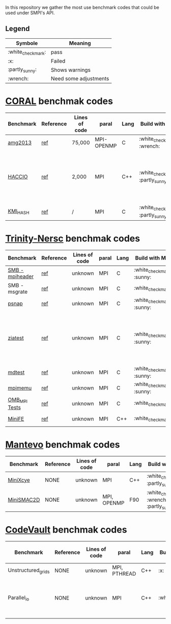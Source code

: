 # SMPI-benchmarks
In this repository we gather the most use benchmark codes that could be used under SMPI's API. 
** Legend 
| Symbole  | Meaning |
|----------+---------|
| :white_check_mark: | pass |
| :x: | Failed |
| :partly_sunny: | Shows warnings | 
| :wrench: | Need some adjustments | 

* [[https://asc.llnl.gov/CORAL-benchmarks/][CORAL]] benchmak codes 
| Benchmark  | Reference | Lines of code | paral | Lang | Build with MPI | Run with MPI | Build with SMPI | about SMPI test |
|------------+-----------+---------------+-------+------+----------------+--------------+---------+-----------------|
| [[https://asc.llnl.gov/CORAL-benchmarks/Throughput/amg20130624.tgz][amg2013]] | [[https://asc.llnl.gov/CORAL-benchmarks/Summaries/AMG2013_Summary_v2.3.pdf][ref]] | 75,000 | MPI-OPENMP | C | :white_check_mark: :wrench: | :white_check_mark: | :white_check_mark: | deadlock |
| [[https://asc.llnl.gov/CORAL-benchmarks/Skeleton/HACC_IO.tar.gz][HACCIO]] | [[https://asc.llnl.gov/CORAL-benchmarks/Summaries/HACC_IO_Summary_v1.0.pdf][ref]] | 2,000 | MPI | C++ | :white_check_mark: :partly_sunny: | :white_check_mark: | :x: | Building issue due to using smpicxx instead of mpicxx |
| [[https://asc.llnl.gov/CORAL-benchmarks/Datacentric/KMI_HASH_CORAL.tar.gz][KMI_HASH]] | [[https://asc.llnl.gov/CORAL-benchmarks/Summaries/KMI_Summary_v1.1.pdf][ref]] | / | MPI | C | :white_check_mark: :partly_sunny: | :white_check_mark: | :x: | Building issue |

* [[http://www.nersc.gov/users/computational-systems/cori/nersc-8-procurement/trinity-nersc-8-rfp/nersc-8-trinity-benchmarks/][Trinity-Nersc]] benchmak codes
| Benchmark  | Reference | Lines of code | paral | Lang | Build with MPI | Run with MPI | Build with SMPI | about SMPI test |
|------------+-----------+---------------+-------+------+----------------+--------------+---------+-----------------|
| [[http://www.nersc.gov/assets/Trinity--NERSC-8-RFP/Benchmarks/Jan9/smb1.0-1.tar][SMB - mpiheader]] | [[http://www.nersc.gov/users/computational-systems/cori/nersc-8-procurement/trinity-nersc-8-rfp/nersc-8-trinity-benchmarks/smb/][ref]] | unknown | MPI | C |  :white_check_mark: :sunny: | :white_check_mark: | :white_check_mark: | slow |
| SMB - msgrate | [[http://www.nersc.gov/users/computational-systems/cori/nersc-8-procurement/trinity-nersc-8-rfp/nersc-8-trinity-benchmarks/smb/][ref]] | unknown | MPI | C | :white_check_mark: | :x: | :x: | Building issue |
| [[http://www.nersc.gov/assets/Trinity--NERSC-8-RFP/Benchmarks/June28/psnap-1.2June28.tar][psnap]] | [[http://www.nersc.gov/users/computational-systems/cori/nersc-8-procurement/trinity-nersc-8-rfp/nersc-8-trinity-benchmarks/psnap/][ref]] | unknown | MPI | C |  :white_check_mark: :sunny: | :white_check_mark: | :white_check_mark: | deadlock |
| [[http://www.nersc.gov/assets/Trinity--NERSC-8-RFP/Benchmarks/Jan9/ziatest.tar][ziatest]] | [[http://www.nersc.gov/users/computational-systems/cori/nersc-8-procurement/trinity-nersc-8-rfp/nersc-8-trinity-benchmarks/ziatest/][ref]] | unknown | MPI | C |  :white_check_mark: :sunny: | :white_check_mark: | :x: | it's required by MPI-2, this is currently not supported by SMPI |
| [[http://www.nersc.gov/assets/Trinity--NERSC-8-RFP/Benchmarks/Mar29/mdtest-1.8.4.tar][mdtest]] | [[http://www.nersc.gov/users/computational-systems/cori/nersc-8-procurement/trinity-nersc-8-rfp/nersc-8-trinity-benchmarks/mdtest/][ref]] | unknown | MPI | C | :white_check_mark: :sunny: | :white_check_mark: | :white_check_mark: | work well |
| [[http://www.nersc.gov/assets/Trinity--NERSC-8-RFP/Benchmarks/July5/mpimemu-1.0-rc6July5.tar][mpimemu]] | [[http://www.nersc.gov/users/computational-systems/cori/nersc-8-procurement/trinity-nersc-8-rfp/nersc-8-trinity-benchmarks/mpimemu/][ref]] | unknown | MPI | C |  :white_check_mark: :sunny: | :white_check_mark: |  :x: | Building issue |
| [[http://www.nersc.gov/assets/Trinity--NERSC-8-RFP/Benchmarks/July12/osu-micro-benchmarks-3.8-July12.tar][OMB_MPI Tests]] | [[http://www.nersc.gov/users/computational-systems/cori/nersc-8-procurement/trinity-nersc-8-rfp/nersc-8-trinity-benchmarks/omb-mpi-tests/][ref]] | unknown | MPI | C | :white_check_mark: | :white_check_mark: |  :x: | Building issue |
| [[http://www.nersc.gov/assets/Trinity--NERSC-8-RFP/Benchmarks/Feb22/MiniFE_ref_1.4b.tar][MiniFE]] | [[http://www.nersc.gov/users/computational-systems/cori/nersc-8-procurement/trinity-nersc-8-rfp/nersc-8-trinity-benchmarks/minife/][ref]] | unknown | MPI | C++ | :white_check_mark: | :white_check_mark: |  :x: | Building issue |

* [[https://mantevo.org/download/][Mantevo]] benchmak codes
| Benchmark  | Reference | Lines of code | paral | Lang | Build with MPI | Run with MPI | Build with SMPI | about SMPI test |
|------------+-----------+---------------+-------+------+----------------+--------------+---------+-----------------|
| [[http://mantevo.org/downloads/miniXyce_1.0.html][MiniXcye]]   | NONE      | unknown       | MPI         | C++     | :white_check_mark: :partly_sunny:                                                                          | :white_check_mark: | :white_check_mark: | runing issue                    |
| [[http://mantevo.org/downloads/miniSMAC2D_2.0.html][MiniSMAC2D]] | NONE      | unknown       | MPI, OPENMP | F90 | :white_check_mark: :wrench: :partly_sunny: | :white_check_mark: | :white_check_mark:     | but it got "killing simulation" |

* [[https://repository.prace-ri.eu/git/PRACE/CodeVault][CodeVault]] benchmak codes 
| Benchmark  | Reference | Lines of code | paral | Lang | Build with MPI | Run with MPI | Build with SMPI | about SMPI test |
|------------+-----------+---------------+-------+------+----------------+--------------+---------+-----------------|
| Unstructured_grids | NONE | unknown | MPI, PTHREAD | C++ | :x: | / | / | / |
| Parallel_io | NONE | unknown | MPI | C++ | :white_check_mark: | :white_check_mark: | :x: | some features are currently unavailable with SMPI |

